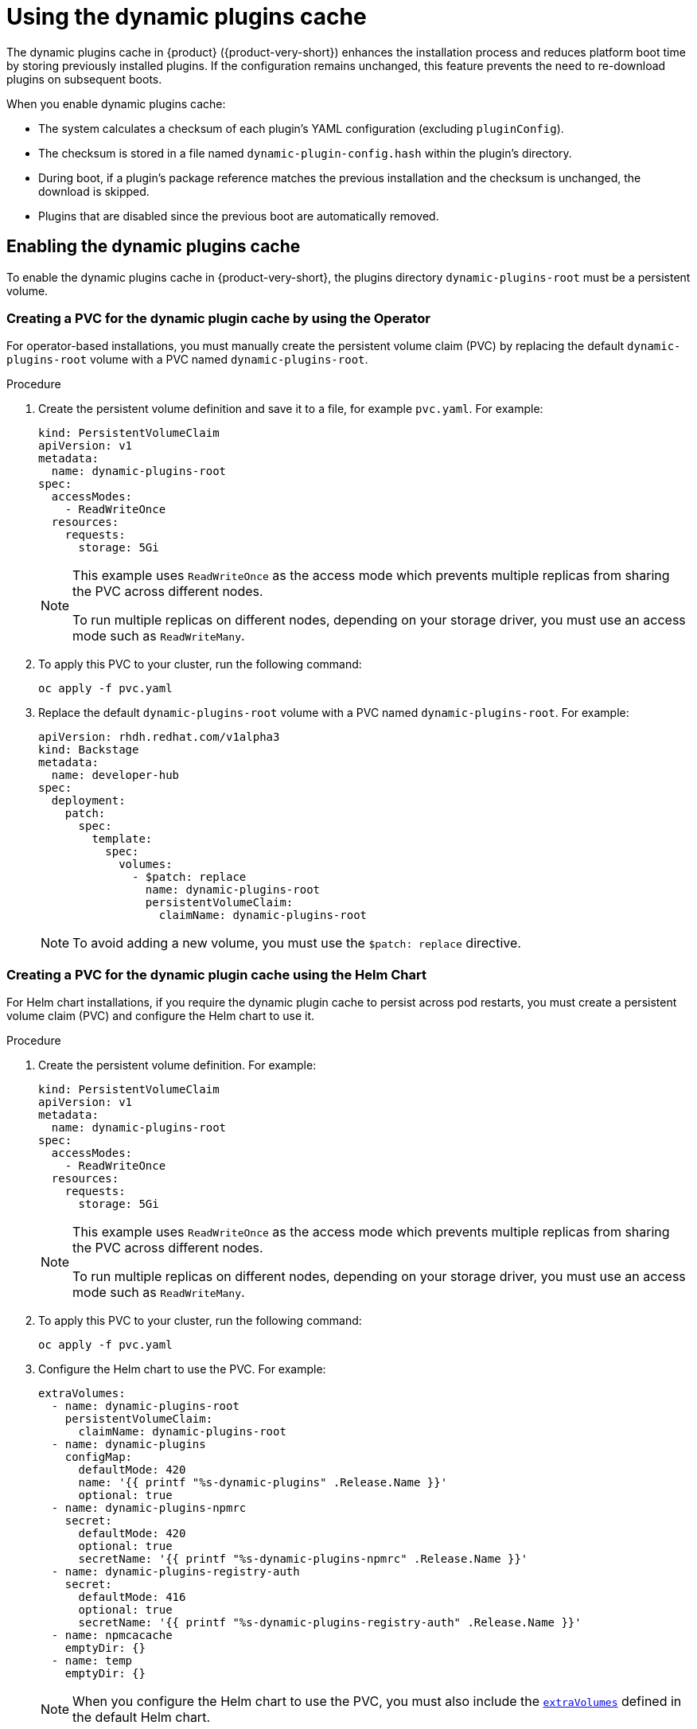 [id="con-dynamic-plugin-cache_{context}"]

= Using the dynamic plugins cache
The dynamic plugins cache in {product} ({product-very-short}) enhances the installation process and reduces platform boot time by storing previously installed plugins. If the configuration remains unchanged, this feature prevents the need to re-download plugins on subsequent boots.

When you enable dynamic plugins cache:

* The system calculates a checksum of each plugin's YAML configuration (excluding `pluginConfig`).
* The checksum is stored in a file named `dynamic-plugin-config.hash` within the plugin's directory.
* During boot, if a plugin's package reference matches the previous installation and the checksum is unchanged, the download is skipped.
* Plugins that are disabled since the previous boot are automatically removed.

== Enabling the dynamic plugins cache
To enable the dynamic plugins cache in {product-very-short}, the plugins directory `dynamic-plugins-root` must be a persistent volume. 

=== Creating a PVC for the dynamic plugin cache by using the Operator
For operator-based installations, you must manually create the persistent volume claim (PVC) by replacing the default `dynamic-plugins-root` volume with a PVC named `dynamic-plugins-root`. 

.Procedure 

. Create the persistent volume definition and save it to a file, for example `pvc.yaml`. For example:
+
[source,yaml]
----
kind: PersistentVolumeClaim
apiVersion: v1
metadata:
  name: dynamic-plugins-root
spec:
  accessModes:
    - ReadWriteOnce
  resources:
    requests:
      storage: 5Gi
----
+
[NOTE]
====
This example uses `ReadWriteOnce` as the access mode which prevents multiple replicas from sharing the PVC across different nodes. 

To run multiple replicas on different nodes, depending on your storage driver, you must use an access mode such as `ReadWriteMany`.
====

. To apply this PVC to your cluster, run the following command:
+
[source,terminal]
----
oc apply -f pvc.yaml
----

. Replace the default `dynamic-plugins-root` volume with a PVC named `dynamic-plugins-root`. For example:
+
[source,yaml]
----
apiVersion: rhdh.redhat.com/v1alpha3
kind: Backstage
metadata:
  name: developer-hub
spec:
  deployment:
    patch:
      spec:
        template:
          spec:
            volumes:
              - $patch: replace
                name: dynamic-plugins-root
                persistentVolumeClaim:
                  claimName: dynamic-plugins-root
----
+
[NOTE]
To avoid adding a new volume, you must use the `$patch: replace` directive.

=== Creating a PVC for the dynamic plugin cache using the Helm Chart
For Helm chart installations, if you require the dynamic plugin cache to persist across pod restarts, you must create a persistent volume claim (PVC) and configure the Helm chart to use it.

.Procedure 
. Create the persistent volume definition. For example: 
+
[source,yaml]
----
kind: PersistentVolumeClaim
apiVersion: v1
metadata:
  name: dynamic-plugins-root
spec:
  accessModes:
    - ReadWriteOnce
  resources:
    requests:
      storage: 5Gi
----
+
[NOTE]
====
This example uses `ReadWriteOnce` as the access mode which prevents multiple replicas from sharing the PVC across different nodes. 

To run multiple replicas on different nodes, depending on your storage driver, you must use an access mode such as `ReadWriteMany`.
====

. To apply this PVC to your cluster, run the following command:
+
[source,terminal]
----
oc apply -f pvc.yaml
----
. Configure the Helm chart to use the PVC. For example:
+
[source,yaml]
----
extraVolumes:
  - name: dynamic-plugins-root
    persistentVolumeClaim:
      claimName: dynamic-plugins-root
  - name: dynamic-plugins
    configMap:
      defaultMode: 420
      name: '{{ printf "%s-dynamic-plugins" .Release.Name }}'
      optional: true
  - name: dynamic-plugins-npmrc
    secret:
      defaultMode: 420
      optional: true
      secretName: '{{ printf "%s-dynamic-plugins-npmrc" .Release.Name }}'
  - name: dynamic-plugins-registry-auth
    secret:
      defaultMode: 416
      optional: true
      secretName: '{{ printf "%s-dynamic-plugins-registry-auth" .Release.Name }}'
  - name: npmcacache
    emptyDir: {}
  - name: temp
    emptyDir: {}
----
+
[NOTE]
====
When you configure the Helm chart to use the PVC, you must also include the link:https://github.com/redhat-developer/rhdh-chart/blob/release-{product-version}/charts/backstage/values.yaml#L145-L181[`extraVolumes`] defined in the default Helm chart.
====

== Configuring the dynamic plugins cache
You can set the following optional dynamic plugin cache parameters:

* `forceDownload`: Set to `true` to force a reinstall of the plugin, bypassing the cache. Default is `false`. For example, modify your `dynamic-plugins.yaml` file as follows:
+
[source,yaml]
----
plugins:
  - disabled: false
    forceDownload: true
    package: 'oci://quay.io/example-org/example-plugin:v1.0.0!internal-backstage-plugin-example'
----
